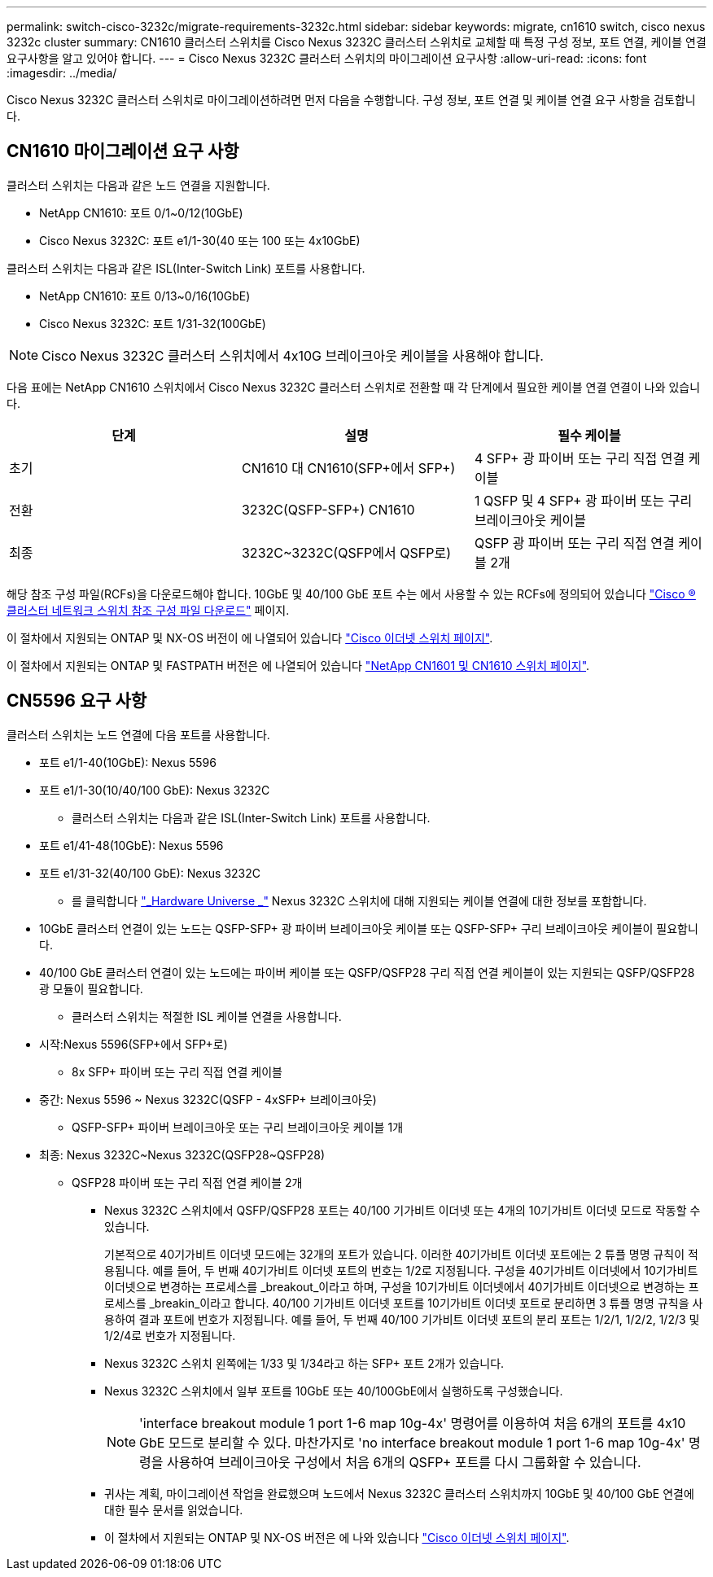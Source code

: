 ---
permalink: switch-cisco-3232c/migrate-requirements-3232c.html 
sidebar: sidebar 
keywords: migrate, cn1610 switch, cisco nexus 3232c cluster 
summary: CN1610 클러스터 스위치를 Cisco Nexus 3232C 클러스터 스위치로 교체할 때 특정 구성 정보, 포트 연결, 케이블 연결 요구사항을 알고 있어야 합니다. 
---
= Cisco Nexus 3232C 클러스터 스위치의 마이그레이션 요구사항
:allow-uri-read: 
:icons: font
:imagesdir: ../media/


[role="lead"]
Cisco Nexus 3232C 클러스터 스위치로 마이그레이션하려면 먼저 다음을 수행합니다. 구성 정보, 포트 연결 및 케이블 연결 요구 사항을 검토합니다.



== CN1610 마이그레이션 요구 사항

클러스터 스위치는 다음과 같은 노드 연결을 지원합니다.

* NetApp CN1610: 포트 0/1~0/12(10GbE)
* Cisco Nexus 3232C: 포트 e1/1-30(40 또는 100 또는 4x10GbE)


클러스터 스위치는 다음과 같은 ISL(Inter-Switch Link) 포트를 사용합니다.

* NetApp CN1610: 포트 0/13~0/16(10GbE)
* Cisco Nexus 3232C: 포트 1/31-32(100GbE)


[NOTE]
====
Cisco Nexus 3232C 클러스터 스위치에서 4x10G 브레이크아웃 케이블을 사용해야 합니다.

====
다음 표에는 NetApp CN1610 스위치에서 Cisco Nexus 3232C 클러스터 스위치로 전환할 때 각 단계에서 필요한 케이블 연결 연결이 나와 있습니다.

|===
| 단계 | 설명 | 필수 케이블 


 a| 
초기
 a| 
CN1610 대 CN1610(SFP+에서 SFP+)
 a| 
4 SFP+ 광 파이버 또는 구리 직접 연결 케이블



 a| 
전환
 a| 
3232C(QSFP-SFP+) CN1610
 a| 
1 QSFP 및 4 SFP+ 광 파이버 또는 구리 브레이크아웃 케이블



 a| 
최종
 a| 
3232C~3232C(QSFP에서 QSFP로)
 a| 
QSFP 광 파이버 또는 구리 직접 연결 케이블 2개

|===
해당 참조 구성 파일(RCFs)을 다운로드해야 합니다. 10GbE 및 40/100 GbE 포트 수는 에서 사용할 수 있는 RCFs에 정의되어 있습니다 https://mysupport.netapp.com/NOW/download/software/sanswitch/fcp/Cisco/netapp_cnmn/download.shtml["Cisco ® 클러스터 네트워크 스위치 참조 구성 파일 다운로드"^] 페이지.

이 절차에서 지원되는 ONTAP 및 NX-OS 버전이 에 나열되어 있습니다 link:https://mysupport.netapp.com/NOW/download/software/cm_switches/.html["Cisco 이더넷 스위치 페이지"^].

이 절차에서 지원되는 ONTAP 및 FASTPATH 버전은 에 나열되어 있습니다 link:http://support.netapp.com/NOW/download/software/cm_switches_ntap/.html["NetApp CN1601 및 CN1610 스위치 페이지"^].



== CN5596 요구 사항

클러스터 스위치는 노드 연결에 다음 포트를 사용합니다.

* 포트 e1/1-40(10GbE): Nexus 5596
* 포트 e1/1-30(10/40/100 GbE): Nexus 3232C
+
** 클러스터 스위치는 다음과 같은 ISL(Inter-Switch Link) 포트를 사용합니다.


* 포트 e1/41-48(10GbE): Nexus 5596
* 포트 e1/31-32(40/100 GbE): Nexus 3232C
+
** 를 클릭합니다 link:https://hwu.netapp.com/["_Hardware Universe _"^] Nexus 3232C 스위치에 대해 지원되는 케이블 연결에 대한 정보를 포함합니다.


* 10GbE 클러스터 연결이 있는 노드는 QSFP-SFP+ 광 파이버 브레이크아웃 케이블 또는 QSFP-SFP+ 구리 브레이크아웃 케이블이 필요합니다.
* 40/100 GbE 클러스터 연결이 있는 노드에는 파이버 케이블 또는 QSFP/QSFP28 구리 직접 연결 케이블이 있는 지원되는 QSFP/QSFP28 광 모듈이 필요합니다.
+
** 클러스터 스위치는 적절한 ISL 케이블 연결을 사용합니다.


* 시작:Nexus 5596(SFP+에서 SFP+로)
+
** 8x SFP+ 파이버 또는 구리 직접 연결 케이블


* 중간: Nexus 5596 ~ Nexus 3232C(QSFP - 4xSFP+ 브레이크아웃)
+
** QSFP-SFP+ 파이버 브레이크아웃 또는 구리 브레이크아웃 케이블 1개


* 최종: Nexus 3232C~Nexus 3232C(QSFP28~QSFP28)
+
** QSFP28 파이버 또는 구리 직접 연결 케이블 2개
+
*** Nexus 3232C 스위치에서 QSFP/QSFP28 포트는 40/100 기가비트 이더넷 또는 4개의 10기가비트 이더넷 모드로 작동할 수 있습니다.
+
기본적으로 40기가비트 이더넷 모드에는 32개의 포트가 있습니다. 이러한 40기가비트 이더넷 포트에는 2 튜플 명명 규칙이 적용됩니다. 예를 들어, 두 번째 40기가비트 이더넷 포트의 번호는 1/2로 지정됩니다. 구성을 40기가비트 이더넷에서 10기가비트 이더넷으로 변경하는 프로세스를 _breakout_이라고 하며, 구성을 10기가비트 이더넷에서 40기가비트 이더넷으로 변경하는 프로세스를 _breakin_이라고 합니다. 40/100 기가비트 이더넷 포트를 10기가비트 이더넷 포트로 분리하면 3 튜플 명명 규칙을 사용하여 결과 포트에 번호가 지정됩니다. 예를 들어, 두 번째 40/100 기가비트 이더넷 포트의 분리 포트는 1/2/1, 1/2/2, 1/2/3 및 1/2/4로 번호가 지정됩니다.

*** Nexus 3232C 스위치 왼쪽에는 1/33 및 1/34라고 하는 SFP+ 포트 2개가 있습니다.
*** Nexus 3232C 스위치에서 일부 포트를 10GbE 또는 40/100GbE에서 실행하도록 구성했습니다.
+
[NOTE]
====
'interface breakout module 1 port 1-6 map 10g-4x' 명령어를 이용하여 처음 6개의 포트를 4x10 GbE 모드로 분리할 수 있다. 마찬가지로 'no interface breakout module 1 port 1-6 map 10g-4x' 명령을 사용하여 브레이크아웃 구성에서 처음 6개의 QSFP+ 포트를 다시 그룹화할 수 있습니다.

====
*** 귀사는 계획, 마이그레이션 작업을 완료했으며 노드에서 Nexus 3232C 클러스터 스위치까지 10GbE 및 40/100 GbE 연결에 대한 필수 문서를 읽었습니다.
*** 이 절차에서 지원되는 ONTAP 및 NX-OS 버전은 에 나와 있습니다 link:http://support.netapp.com/NOW/download/software/cm_switches/.html["Cisco 이더넷 스위치 페이지"^].





